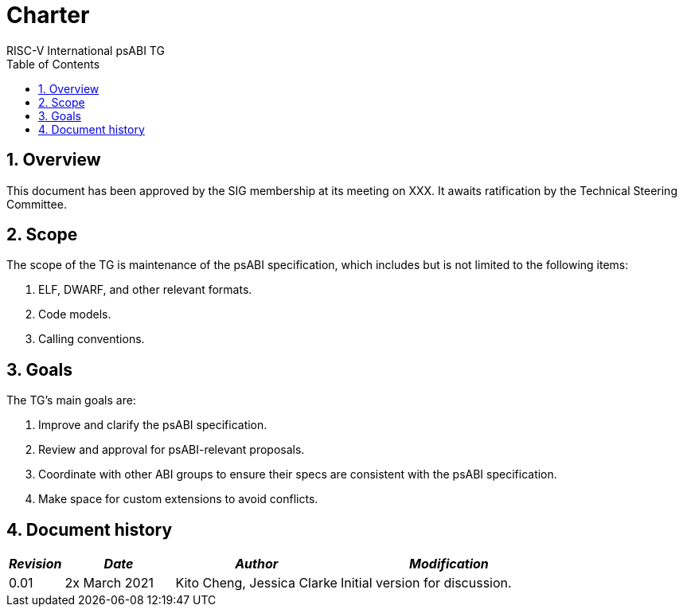 = Charter  =
RISC-V International psABI TG
:toc:
:icons: font
:numbered:
:source-highlighter: rouge

////
SPDX-License-Identifier: CC-BY-4.0

Document conventions:
- one line per paragraph (don't fill lines - this makes changes clearer)
- Wikipedia heading conventions (First word only capitalized)
- US spelling throughout.
////

== Overview

This document has been approved by the SIG membership at its meeting on XXX.  It awaits ratification by the Technical Steering Committee.

== Scope

The scope of the TG is maintenance of the psABI specification,
which includes but is not limited to the following items:

1. ELF, DWARF, and other relevant formats.
2. Code models.
3. Calling conventions.

== Goals

The TG's main goals are:

1. Improve and clarify the psABI specification.

2. Review and approval for psABI-relevant proposals.

3. Coordinate with other ABI groups to ensure their specs are consistent with
the psABI specification.

4. Make space for custom extensions to avoid conflicts.


== Document history
[cols="<1,<2,<3,<4",options="header,pagewidth",]
|================================================================================
| _Revision_ | _Date_            | _Author_ | _Modification_
| 0.01      | 2x March 2021  |

Kito Cheng,
Jessica Clarke |

Initial version for discussion.

|================================================================================
